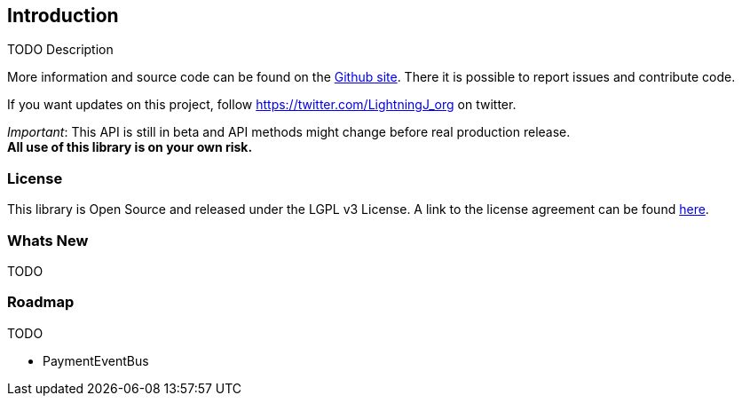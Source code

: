 == Introduction

TODO Description

More information and source code can be found on the link:https://github.com/lightningj-org/lightningj[Github site].
There it is possible to report issues and contribute code.

If you want updates on this project, follow https://twitter.com/LightningJ_org on twitter.

_Important_: This API is still in beta and API methods might change before real production release. +
*All use of this library is on your own risk.*


=== License

This library is Open Source and released under the LGPL v3 License. A link
to the license agreement can be found link:LICENSE.txt[here].

=== Whats New

TODO

=== Roadmap

TODO

* PaymentEventBus